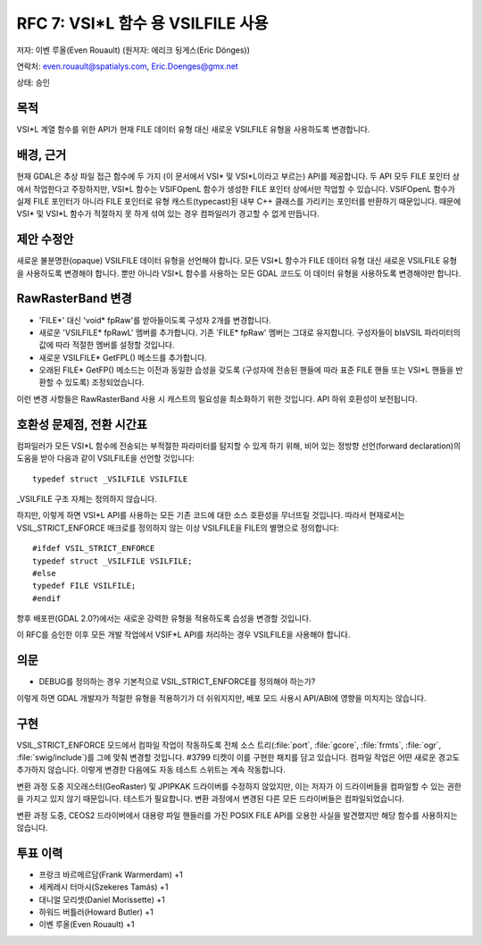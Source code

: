 .. _rfc-7:

=======================================================================================
RFC 7: VSI*L 함수 용 VSILFILE 사용
=======================================================================================

저자: 이벤 루올(Even Rouault) (원저자: 에리크 됭게스(Eric Dönges))

연락처: even.rouault@spatialys.com, Eric.Doenges@gmx.net

상태: 승인

목적
----

VSI\*L 계열 함수를 위한 API가 현재 FILE 데이터 유형 대신 새로운 VSILFILE 유형을 사용하도록 변경합니다.

배경, 근거
----------

현재 GDAL은 추상 파일 접근 함수에 두 가지 (이 문서에서 VSI\* 및 VSI\*L이라고 부르는) API를 제공합니다. 두 API 모두 FILE 포인터 상에서 작업한다고 주장하지만, VSI\*L 함수는 VSIFOpenL 함수가 생성한 FILE 포인터 상에서만 작업할 수 있습니다. VSIFOpenL 함수가 실제 FILE 포인터가 아니라 FILE 포인터로 유형 캐스트(typecast)된 내부 C++ 클래스를 가리키는 포인터를 반환하기 때문입니다. 때문에 VSI\* 및 VSI\*L 함수가 적절하지 못 하게 섞여 있는 경우 컴파일러가 경고할 수 없게 만듭니다.

제안 수정안
-----------

새로운 불분명한(opaque) VSILFILE 데이터 유형을 선언해야 합니다. 모든 VSI\*L 함수가 FILE 데이터 유형 대신 새로운 VSILFILE 유형을 사용하도록 변경해야 합니다. 뿐만 아니라 VSI\*L 함수를 사용하는 모든 GDAL 코드도 이 데이터 유형을 사용하도록 변경해야만 합니다.

RawRasterBand 변경
------------------

-  'FILE\*' 대신 'void\* fpRaw'를 받아들이도록 구성자 2개를 변경합니다.

-  새로운 'VSILFILE\* fpRawL' 멤버를 추가합니다. 기존 'FILE\* fpRaw' 멤버는 그대로 유지합니다. 구성자들이 bIsVSIL 파라미터의 값에 따라 적절한 멤버를 설정할 것입니다.

-  새로운 VSILFILE\* GetFPL() 메소드를 추가합니다.

-  오래된 FILE\* GetFP() 메소드는 이전과 동일한 습성을 갖도록 (구성자에 전송된 핸들에 따라 표준 FILE 핸들 또는 VSI\*L 핸들을 반환할 수 있도록) 조정되었습니다.

이런 변경 사항들은 RawRasterBand 사용 시 캐스트의 필요성을 최소화하기 위한 것입니다. API 하위 호환성이 보전됩니다.

호환성 문제점, 전환 시간표
--------------------------

컴파일러가 모든 VSI\*L 함수에 전송되는 부적절한 파라미터를 탐지할 수 있게 하기 위해, 비어 있는 정방향 선언(forward declaration)의 도움을 받아 다음과 같이 VSILFILE을 선언할 것입니다:

::

   typedef struct _VSILFILE VSILFILE

\_VSILFILE 구조 자체는 정의하지 않습니다.

하지만, 이렇게 하면 VSI\*L API를 사용하는 모든 기존 코드에 대한 소스 호환성을 무너뜨릴 것입니다. 따라서 현재로서는 VSIL_STRICT_ENFORCE 매크로를 정의하지 않는 이상 VSILFILE을 FILE의 별명으로 정의합니다:

::

   #ifdef VSIL_STRICT_ENFORCE
   typedef struct _VSILFILE VSILFILE;
   #else
   typedef FILE VSILFILE;
   #endif

향후 배포판(GDAL 2.0?)에서는 새로운 강력한 유형을 적용하도록 습성을 변경할 것입니다.

이 RFC를 승인한 이후 모든 개발 작업에서 VSIF\*L API를 처리하는 경우 VSILFILE을 사용해야 합니다.

의문
----

-  DEBUG를 정의하는 경우 기본적으로 VSIL_STRICT_ENFORCE를 정의해야 하는가?

이렇게 하면 GDAL 개발자가 적절한 유형을 적용하기가 더 쉬워지지만, 배포 모드 사용시 API/ABI에 영향을 미치지는 않습니다.

구현
----

VSIL_STRICT_ENFORCE 모드에서 컴파일 작업이 작동하도록 전체 소스 트리(:file:`port`, :file:`gcore`, :file:`frmts`, :file:`ogr`, :file:`swig/include`)를 그에 맞춰 변경할 것입니다. #3799 티켓이 이를 구현한 패치를 담고 있습니다. 컴파일 작업은 어떤 새로운 경고도 추가하지 않습니다. 이렇게 변경한 다음에도 자동 테스트 스위트는 계속 작동합니다.

변환 과정 도중 지오래스터(GeoRaster) 및 JPIPKAK 드라이버를 수정하지 않았지만, 이는 저자가 이 드라이버들을 컴파일할 수 있는 권한을 가지고 있지 않기 때문입니다. 테스트가 필요합니다. 변환 과정에서 변경된 다른 모든 드라이버들은 컴파일되었습니다.

변환 과정 도중, CEOS2 드라이버에서 대용량 파일 핸들러를 가진 POSIX FILE API를 오용한 사실을 발견했지만 해당 함수를 사용하지는 않습니다.

투표 이력
--------------

-  프랑크 바르메르담(Frank Warmerdam) +1
-  세케레시 터마시(Szekeres Tamás) +1
-  대니얼 모리셋(Daniel Morissette) +1
-  하워드 버틀러(Howard Butler) +1
-  이벤 루올(Even Rouault) +1

